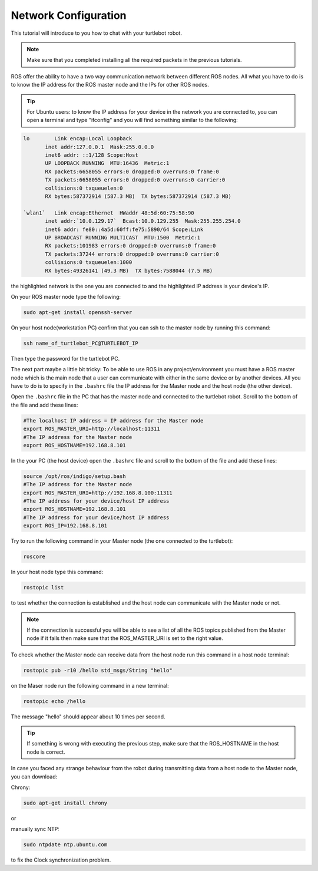 .. _network-config-doc:

=====================
Network Configuration
=====================

This tutorial will introduce to you how to chat with your turtlebot robot.

.. NOTE::
   Make sure that you completed installing all the required packets in the previous tutorials.

ROS offer the ability to have a two way communication network between different ROS nodes. All what you have to do is to know the IP address for the ROS master node and the IPs for other ROS nodes.

.. tip :: For Ubuntu users: to know the IP address for your device in the network you are connected to, you can open a terminal and type "ifconfig" and you will find something similar to the following:

.. code-block:: bash

   lo        Link encap:Local Loopback
          inet addr:127.0.0.1  Mask:255.0.0.0
          inet6 addr: ::1/128 Scope:Host
          UP LOOPBACK RUNNING  MTU:16436  Metric:1
          RX packets:6658055 errors:0 dropped:0 overruns:0 frame:0
          TX packets:6658055 errors:0 dropped:0 overruns:0 carrier:0
          collisions:0 txqueuelen:0
          RX bytes:587372914 (587.3 MB)  TX bytes:587372914 (587.3 MB)

   `wlan1`   Link encap:Ethernet  HWaddr 48:5d:60:75:58:90
          inet addr:`10.0.129.17`  Bcast:10.0.129.255  Mask:255.255.254.0
          inet6 addr: fe80::4a5d:60ff:fe75:5890/64 Scope:Link
          UP BROADCAST RUNNING MULTICAST  MTU:1500  Metric:1
          RX packets:101983 errors:0 dropped:0 overruns:0 frame:0
          TX packets:37244 errors:0 dropped:0 overruns:0 carrier:0
          collisions:0 txqueuelen:1000
          RX bytes:49326141 (49.3 MB)  TX bytes:7588044 (7.5 MB)

the highlighted network is the one you are connected to and the highlighted IP address is your device's IP.

On your ROS master node type the following:

.. code-block:: bash
    
    sudo apt-get install openssh-server

On your host node(workstation PC) confirm that you can ssh to the master node by running this command:

.. code-block:: bash

    ssh name_of_turtlebot_PC@TURTLEBOT_IP 

Then type the password for the turtlebot PC.

The next part maybe a little bit tricky: To be able to use ROS in any project/environment you must have a ROS master node which is the main node that a user can communicate with either in the same device or by another devices.
All you have to do is to specify in the ``.bashrc`` file the IP address for the Master node and the host node (the other device).

Open the ``.bashrc`` file in the PC that has the master node and connected to the turtlebot robot. Scroll to the bottom of the file and add these lines:

.. code-block:: bash

   #The localhost IP address = IP address for the Master node
   export ROS_MASTER_URI=http://localhost:11311
   #The IP address for the Master node
   export ROS_HOSTNAME=192.168.8.101

In the your PC (the host device) open the ``.bashrc`` file and scroll to the bottom of the file and add these lines:

.. code-block:: bash

   source /opt/ros/indigo/setup.bash
   #The IP address for the Master node
   export ROS_MASTER_URI=http://192.168.8.100:11311
   #The IP address for your device/host IP address
   export ROS_HOSTNAME=192.168.8.101
   #The IP address for your device/host IP address
   export ROS_IP=192.168.8.101


Try to run the following command in your Master node (the one connected to the turtlebot): 

.. code-block:: bash

    roscore

In your host node type this command:

.. code-block:: bash

    rostopic list

to test whether the connection is established and the host node can communicate with the Master node or not.

.. NOTE::
    If the connection is successful you will be able to see a list of all the ROS topics published from the Master node if it fails then make sure that the ROS_MASTER_URI is set to the right value.

To check whether the Master node can receive data from the host node run this command in a host node terminal:

.. code-block:: bash

    rostopic pub -r10 /hello std_msgs/String "hello"

on the Maser node run the following command in a new terminal:

.. code-block:: bash

    rostopic echo /hello

The message "hello" should appear about 10 times per second.

.. Tip::
   If something is wrong with executing the previous step, make sure that the ROS_HOSTNAME in the host node is correct.


In case you faced any strange behaviour from the robot during transmitting data from a host node to the Master node, you can download:

Chrony:  

.. code-block:: bash

    sudo apt-get install chrony

or

manually sync NTP: 

.. code-block:: bash

    sudo ntpdate ntp.ubuntu.com

to fix the Clock synchronization problem.

